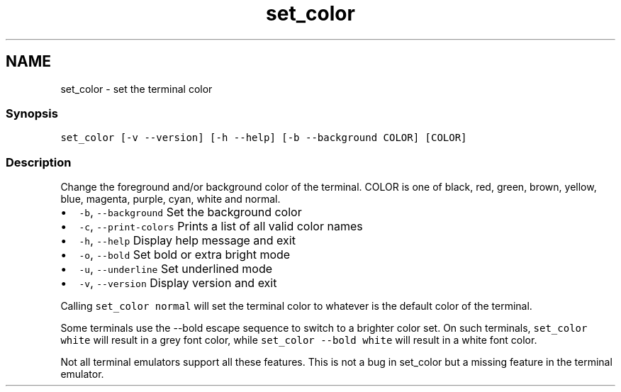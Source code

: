 .TH "set_color" 1 "13 Jan 2008" "Version 1.23.0" "fish" \" -*- nroff -*-
.ad l
.nh
.SH NAME
set_color - set the terminal color
.PP
.SS "Synopsis"
\fCset_color [-v --version] [-h --help] [-b --background COLOR] [COLOR]\fP
.SS "Description"
Change the foreground and/or background color of the terminal. COLOR is one of black, red, green, brown, yellow, blue, magenta, purple, cyan, white and normal.
.PP
.IP "\(bu" 2
\fC-b\fP, \fC--background\fP Set the background color
.IP "\(bu" 2
\fC-c\fP, \fC--print-colors\fP Prints a list of all valid color names
.IP "\(bu" 2
\fC-h\fP, \fC--help\fP Display help message and exit
.IP "\(bu" 2
\fC-o\fP, \fC--bold\fP Set bold or extra bright mode
.IP "\(bu" 2
\fC-u\fP, \fC--underline\fP Set underlined mode
.IP "\(bu" 2
\fC-v\fP, \fC--version\fP Display version and exit
.PP
.PP
Calling \fCset_color normal\fP will set the terminal color to whatever is the default color of the terminal.
.PP
Some terminals use the --bold escape sequence to switch to a brighter color set. On such terminals, \fCset_color white\fP will result in a grey font color, while \fCset_color --bold white\fP will result in a white font color.
.PP
Not all terminal emulators support all these features. This is not a bug in set_color but a missing feature in the terminal emulator. 
